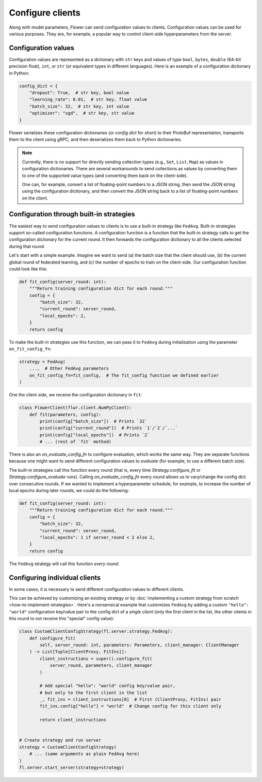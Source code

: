 Configure clients
=================

Along with model parameters, Flower can send configuration values to clients.
Configuration values can be used for various purposes. They are, for example, a popular
way to control client-side hyperparameters from the server.

Configuration values
--------------------

Configuration values are represented as a dictionary with ``str`` keys and values of
type ``bool``, ``bytes``, ``double`` (64-bit precision float), ``int``, or ``str`` (or
equivalent types in different languages). Here is an example of a configuration
dictionary in Python:

.. code-block:: python

    config_dict = {
        "dropout": True,  # str key, bool value
        "learning_rate": 0.01,  # str key, float value
        "batch_size": 32,  # str key, int value
        "optimizer": "sgd",  # str key, str value
    }

Flower serializes these configuration dictionaries (or *config dict* for short) to their
ProtoBuf representation, transports them to the client using gRPC, and then deserializes
them back to Python dictionaries.

.. note::

    Currently, there is no support for directly sending collection types (e.g., ``Set``,
    ``List``, ``Map``) as values in configuration dictionaries. There are several
    workarounds to send collections as values by converting them to one of the supported
    value types (and converting them back on the client-side).

    One can, for example, convert a list of floating-point numbers to a JSON string,
    then send the JSON string using the configuration dictionary, and then convert the
    JSON string back to a list of floating-point numbers on the client.

Configuration through built-in strategies
-----------------------------------------

The easiest way to send configuration values to clients is to use a built-in strategy
like ``FedAvg``. Built-in strategies support so-called configuration functions. A
configuration function is a function that the built-in strategy calls to get the
configuration dictionary for the current round. It then forwards the configuration
dictionary to all the clients selected during that round.

Let's start with a simple example. Imagine we want to send (a) the batch size that the
client should use, (b) the current global round of federated learning, and (c) the
number of epochs to train on the client-side. Our configuration function could look like
this:

.. code-block:: python

    def fit_config(server_round: int):
        """Return training configuration dict for each round."""
        config = {
            "batch_size": 32,
            "current_round": server_round,
            "local_epochs": 2,
        }
        return config

To make the built-in strategies use this function, we can pass it to ``FedAvg`` during
initialization using the parameter ``on_fit_config_fn``:

.. code-block:: python

    strategy = FedAvg(
        ...,  # Other FedAvg parameters
        on_fit_config_fn=fit_config,  # The fit_config function we defined earlier
    )

One the client side, we receive the configuration dictionary in ``fit``:

.. code-block:: python

    class FlowerClient(flwr.client.NumPyClient):
        def fit(parameters, config):
            print(config["batch_size"])  # Prints `32`
            print(config["current_round"])  # Prints `1`/`2`/`...`
            print(config["local_epochs"])  # Prints `2`
            # ... (rest of `fit` method)

There is also an `on_evaluate_config_fn` to configure evaluation, which works the same
way. They are separate functions because one might want to send different configuration
values to `evaluate` (for example, to use a different batch size).

The built-in strategies call this function every round (that is, every time
`Strategy.configure_fit` or `Strategy.configure_evaluate` runs). Calling
`on_evaluate_config_fn` every round allows us to vary/change the config dict over
consecutive rounds. If we wanted to implement a hyperparameter schedule, for example, to
increase the number of local epochs during later rounds, we could do the following:

.. code-block:: python

    def fit_config(server_round: int):
        """Return training configuration dict for each round."""
        config = {
            "batch_size": 32,
            "current_round": server_round,
            "local_epochs": 1 if server_round < 2 else 2,
        }
        return config

The ``FedAvg`` strategy will call this function *every round*.

Configuring individual clients
------------------------------

In some cases, it is necessary to send different configuration values to different
clients.

This can be achieved by customizing an existing strategy or by :doc:`implementing a
custom strategy from scratch <how-to-implement-strategies>`. Here's a nonsensical
example that customizes ``FedAvg`` by adding a custom ``"hello": "world"`` configuration
key/value pair to the config dict of a *single client* (only the first client in the
list, the other clients in this round to not receive this "special" config value):

.. code-block:: python

    class CustomClientConfigStrategy(fl.server.strategy.FedAvg):
        def configure_fit(
            self, server_round: int, parameters: Parameters, client_manager: ClientManager
        ) -> List[Tuple[ClientProxy, FitIns]]:
            client_instructions = super().configure_fit(
                server_round, parameters, client_manager
            )

            # Add special "hello": "world" config key/value pair,
            # but only to the first client in the list
            _, fit_ins = client_instructions[0]  # First (ClientProxy, FitIns) pair
            fit_ins.config["hello"] = "world"  # Change config for this client only

            return client_instructions


    # Create strategy and run server
    strategy = CustomClientConfigStrategy(
        # ... (same arguments as plain FedAvg here)
    )
    fl.server.start_server(strategy=strategy)
